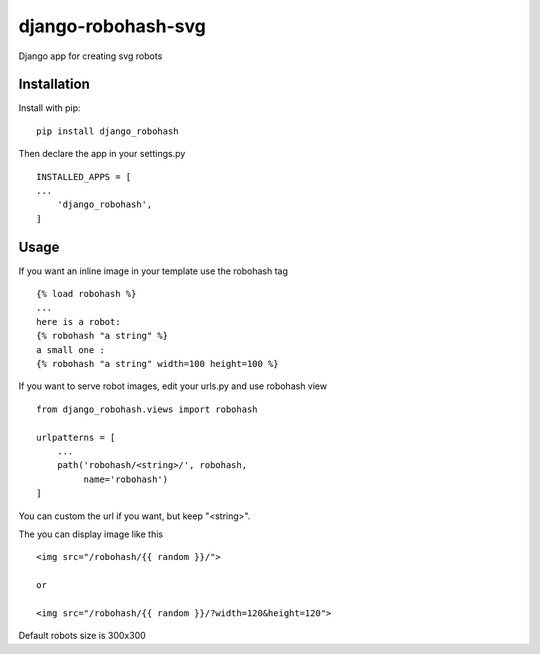 ===================
django-robohash-svg
===================

Django app for creating svg robots

Installation
------------

Install with pip::

    pip install django_robohash

Then declare the app in your settings.py ::

    INSTALLED_APPS = [
    ...
        'django_robohash',
    ]



Usage
-----

If you want an inline image in your template use the robohash tag ::

    {% load robohash %}
    ...
    here is a robot:
    {% robohash "a string" %}
    a small one :
    {% robohash "a string" width=100 height=100 %}

If you want to serve robot images, edit your urls.py and use robohash view ::

    from django_robohash.views import robohash

    urlpatterns = [
        ...
        path('robohash/<string>/', robohash,
             name='robohash')
    ]

You can custom the url if you want, but keep "<string>".

The you can display image like this ::

    <img src="/robohash/{{ random }}/">

    or

    <img src="/robohash/{{ random }}/?width=120&height=120">


Default robots size is 300x300
